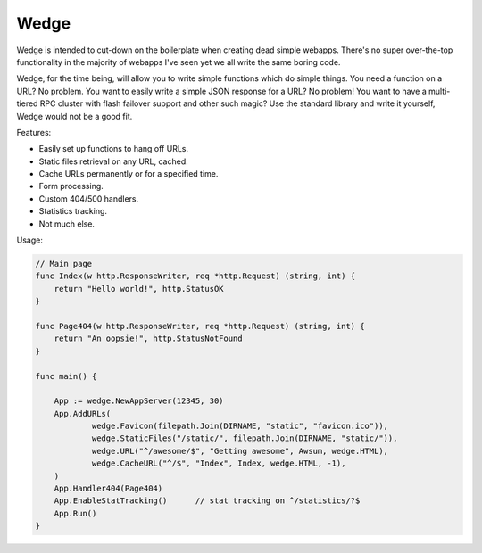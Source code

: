 Wedge
=====

Wedge is intended to cut-down on the boilerplate when creating dead simple webapps. There's no super
over-the-top functionality in the majority of webapps I've seen yet we all write the same boring code.

Wedge, for the time being, will allow you to write simple functions which do simple things. You need a
function on a URL? No problem. You want to easily write a simple JSON response for a URL? No problem!
You want to have a multi-tiered RPC cluster with flash failover support and other such magic? Use the
standard library and write it yourself, Wedge would not be a good fit.


Features:

* Easily set up functions to hang off URLs.
* Static files retrieval on any URL, cached.
* Cache URLs permanently or for a specified time.
* Form processing.
* Custom 404/500 handlers.
* Statistics tracking.
* Not much else.

Usage:

.. code-block:: go

    // Main page
    func Index(w http.ResponseWriter, req *http.Request) (string, int) {
        return "Hello world!", http.StatusOK
    }

    func Page404(w http.ResponseWriter, req *http.Request) (string, int) {
    	return "An oopsie!", http.StatusNotFound
    }

    func main() {

    	App := wedge.NewAppServer(12345, 30)
    	App.AddURLs(
    		wedge.Favicon(filepath.Join(DIRNAME, "static", "favicon.ico")),
    		wedge.StaticFiles("/static/", filepath.Join(DIRNAME, "static/")),
    		wedge.URL("^/awesome/$", "Getting awesome", Awsum, wedge.HTML),
    		wedge.CacheURL("^/$", "Index", Index, wedge.HTML, -1),
    	)
    	App.Handler404(Page404)
    	App.EnableStatTracking()      // stat tracking on ^/statistics/?$
    	App.Run()
    }
